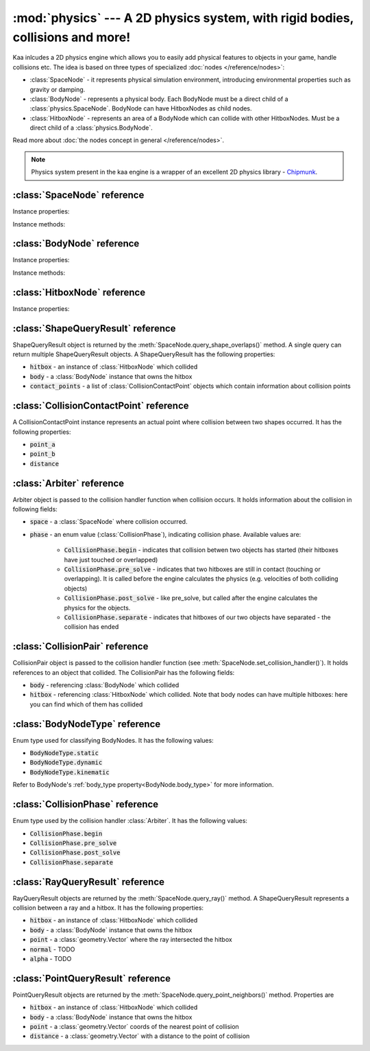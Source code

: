:mod:`physics` --- A 2D physics system, with rigid bodies, collisions and more!
===============================================================================
.. module:: physics
    :synopsis: A 2D physics system, with rigid bodies, collisions and more!

Kaa inlcudes a 2D physics engine which allows you to easily add physical features to objects in your game, handle
collisions etc. The idea is based on three types of specialized :doc:`nodes </reference/nodes>`:

* :class:`SpaceNode` - it represents physical simulation environment, introducing environmental properties such as gravity or damping.
* :class:`BodyNode` - represents a physical body. Each BodyNode must be a direct child of a :class:`physics.SpaceNode`. BodyNode can have HitboxNodes as child nodes.
* :class:`HitboxNode` - represents an area of a BodyNode which can collide with other HitboxNodes. Must be a direct child of a :class:`physics.BodyNode`.

Read more about :doc:`the nodes concept in general </reference/nodes>`.

.. note::

    Physics system present in the kaa engine is a wrapper of an excellent 2D physics library - `Chipmunk <https://chipmunk-physics.net/documentation.php>`_.

:class:`SpaceNode` reference
----------------------------

.. class:: SpaceNode(gravity=Vector(0,0), damping=1, position=Vector(0, 0), rotation=0, scale=Vector(1, 1), z_index=0, color=Color(0, 0, 0, 0), sprite=None, shape=None, origin_alignment=Alignment.center, lifetime=None, transition=None, visible=True)

    SpaceNode extends the :class:`nodes.Node`. It represents physical simulation environment. All BodyNodes
    must be direct children of a SpaceNode. Typically you'll need just one SpaceNode per Scene, but nothing
    prevents you from adding more. If you decide to use multiple SpaceNodes on a Scene, be aware that they will be
    isolated (BodyNodes under SpaceNode A won't be able to interact with BodyNodes under SpaceNode B).

    Space node is also place where you can register collision handlers (see :meth:`SpaceNode.set_collision_handler`).
    Collision handlers are your custom functions which will be called when a collision between a pair of defined
    hitbox nodes occurs.

    Another feature of the SpaceNode is running spatial queries. You can find hitboxes colliding with a
    custom shape (:class:`geometry.Circle`, :class:`geometry.Polygon` or :class:`geometry.Segment`) via
    :meth:`SpaceNode.query_shape_overlaps()`. You can find hitboxes colliding with a ray cast between points
    A and B using :meth:`SpaceNode.query_ray()`. Finally you can also find hitboxes around a specific point
    with :meth:`SpacenNode.query_point_neighbors()`.


    Constructor accepts all parameters from the base :class:`nodes.Node` class and adds the following
    new parameters:

    * :code:`gravity` - a :class:`geometry.Vector`
    * :code:`damping` - a number

Instance properties:

.. attribute:: SpaceNode.gravity

    Gets or sets the gravity inside the SpaceNode, as :class:`geometry.Vector`. Direction of the vector determines the
    direction of the gravitational force, while it's length determines gravity strength.

    Gravity will be applied only to the dynamic BodyNodes. Kinematic and Static BodyNodes do not have mass and therefore
    are not affected by the gravity.

    Default gravity is zero, meaning no gravitational forces applied.

.. attribute:: SpaceNode.damping

    Gets or sets the damping inside the SpaceNode. Represents a "friction" or a "drag force" inside the environment which
    slows all BodyNodes down with time. A damping of 0.25 means velocity of all BodyNodes will decrease by a factor of 4
    in 1 second. A damping of 1 (default) means no slowdown force applied. A damping greater than 1 will make all BodyNodes
    accelerate, proportionally to its value.

    Damping is applied only to the dynamic BodyNodes. Kinematic and Static BodyNodes do not have mass and therefore
    ignore the damping effect.

.. _SpaceNode.sleeping_threshold:
.. attribute:: SpaceNode.sleeping_threshold

    Gets of sets the sleep time threshold (in seconds) which affects all BodyNodes in
    the SpaceNode. If given BodyNode remains static (doesn't change its position or rotation) for that amount of
    time the engine will stop making physical calculations for it. In some situations it can improve the performance.
    A body remaining in a sleeping state can still collide with other bodies - that will force it to move and
    'wake up' as a consequence.

    Default value for the sleeping_threshold is infinite, which effectively means that the performance mechanism is
    disabled.

Instance methods:

.. _SpaceNode.set_collision_handler:
.. method:: SpaceNode.set_collision_handler(trigger_a, trigger_b, handler_callable)

    Registers a custom collision handler function between two :class:`HitboxNode` instances, tagged with
    trigger_a and trigger_b respectively. The function will get called when collision between hitboxes occur.

    Note, that collisions occur between HitboxNodes (not between BodyNodes!). The :code:`trigger_a`
    and :code:`trigger_b` params are your own values which you use to tag :class:`HitboxNode`. They should be
    of integer type.

    :code:`handler_callable` is your own callable, it takes the following three parameters:

    * :code:`arbiter` - an :class:`Arbiter` object that holds additional information about collision.
    * :code:`collision_pair_a`- a :class:`CollisionPair` object that allows identifying which BodyNode and which HitboxNoded collided. Corresponds with HitboxNode identified by trigger_a.
    * :code:`collision_pair_b`- a :class:`CollisionPair` object that allows identifying which BodyNode and which HitboxNoded collided. Corresponds with HitboxNode identified by trigger_b.

    If your collision handler function does not return any value, the collision will occur normally. However if you
    return 0 in the collision handler AND you do that in the begin or pre_solve phase, then collision will be ignored
    by the physics engine (no impulses will be applied to colliding objects). 

    .. code-block:: python

        # somwhere in the code...
        bullet_hitbox = HitboxNode(shape=Circle(radius=10), trigger_id=123, ...... )  # 123 is our own value we give to all bullet hitboxes
        enemy_hitbox = HitboxNode(shape=Circle(radius=10), trigger_id=456, ...... )  # 456 is our own value we give to all enemy hitboxes

        # collision handler function:
        def on_collision_bullet_enemy(arbiter, bullet_pair, enemy_pair):
            print("Detected a collision between a bullet object's {} hitbox {} and Enemy's object {} hitbox {}".format(
                bullet_pair.body, bullet_pair.hitbox, enemy_pair.body, enemy_pair.hitbox))
            # ... write code to handle the collision effects ....

        # assuming space_node is <SpaceNode>,
        # 123 and 456 here are defining which pair of hitbox collisions shall be handled by the on_collision_bullet_enemy
        # in this case it defines a pair of a bullet hitbox and enemy hitbox
        space_node.set_collision_handler(123, 456, on_collision_bullet_enemy)

    **IMPORTANT**: Collision handler function can be called multiple times for given pair of
    colliding objects (even multiple times per frame). This can happen if object's hitboxes touch for the first time,
    then they either overlap or touch each other for some time and finally - they separate. The collision handler
    function will be called every frame, as long as the hitboxes touch or overlap. When they make apart, the
    collision handler function stops being called.

.. method:: SpaceNode.query_shape_overlaps(shape, mask=kaa.physics.COLLISION_BITMASK_ALL, collision_mask=kaa.physics.COLLISION_BITMASK_ALL, group=kaa.physics.COLLISION_GROUP_NONE)

    Takes a shape (:class:`geometry.Circle` or :class:`geometry.Polygon`) and returns
    hitboxes which overlap with that shape (either partially or entirely) as well as body nodes which own those
    hitboxes. The shape coordinates are expected to be in a frame reference relative to the SpaceNode.

    When running the query, the shape you pass is treated like a hitbox node, therefore parameters such as mask,
    collision_mask and group behave identically as in :class:`HitboxNode`. It means you can use those params
    for filtering purpose. Refer to :ref:`mask <HitboxNode.mask>`,
    :ref:`collision_mask <HitboxNode.collision_mask>` and :ref:`group <HitboxNode.group>` for more information.

    The query returns a list of :class:`ShapeQueryResult` objects. Each :class:`ShapeQueryResult` represents a
    'collision' of the shape with one hitbox. It holds a reference to hitbox' parent (body node) and other metadata
    such as intersection points.

    .. code-block:: python

        from kaa.physics import SpaceNode, BodyNode, HitboxNode
        from kaa.geometry import Polygon

        self.space = SpaceNode()
        self.root.add_child(self.space)
        body_node = BodyNode(position=Vector(0, 0))
        hitbox = HitboxNode(shape=Polygon.from_box(Vector(100, 100)))
        body_node.add_child(hitbox)
        self.space.add_child(body_node)

        # find hitboxes intersecting with our triangular polygon
        triangle = Polygon([Vector(0, 0), Vector(100, 100), Vector(0, 200) ])
        results = self.space.query_shape_overlaps(triangle)
        for result in results:
            print(f"Shape {triangle.points} collided with hitbox {result.hitbox.shape.points} owned "
                  f"by {result.body}. Contact points metadata accessible at {result.contact_points}.")

.. method:: SpaceNode.query_ray(ray_start, ray_end, radius=0., mask=kaa.physics.COLLISION_BITMASK_ALL, collision_mask=kaa.physics.COLLISION_BITMASK_ALL, group=kaa.physics.COLLISION_GROUP_NONE)

    A "ray casting" method. Takes in a ray (two Vectors: :code:`ray_start` and :code:`ray_end`) and returns hitboxes
    (and their owning BodyNodes) which collide with that ray. The ray coordinates are expected to be in a frame reference
    relative to the SpaceNode.

    The :code:`radius` parameter sets the width of the cast ray.

    When running the query, the ray is treated like a hitbox node, therefore parameters such as mask,
    collision_mask and group behave identically as in :class:`HitboxNode`. It means you can use those params
    for filtering purpose. Refer to :ref:`mask <HitboxNode.mask>`,
    :ref:`collision_mask <HitboxNode.collision_mask>` and :ref:`group <HitboxNode.group>` for more information.

    The query returns a list of :class:`RayQueryResult` objects. Each represents a collision of the ray with one
    hitbox. It holds a reference to hitbox owner (body node) and other metadata such as intersection point.

    .. code-block:: python

        from kaa.physics import SpaceNode, BodyNode, HitboxNode
        from kaa.geometry import Polygon

        self.space = SpaceNode()
        self.root.add_child(self.space)
        body_node = BodyNode(position=Vector(0, 0))
        hitbox = HitboxNode(shape=Polygon.from_box(Vector(100, 100)))
        body_node.add_child(hitbox)
        self.space.add_child(body_node)

        # cast a ray and find hitboxes colliding with the ray
        results = self.space.query_ray(ray_start=Vector(-200, -200), ray_end=Vector(200,200))
        for result in results:
            print(f"Ray collided with {result.hitbox.shape.points} hitbox owned by {result.body} at "
                  f"{result.point}. Normal was {result.normal} and alpha was {result.alpha}")



.. method:: SpaceNode.query_point_neighbors(point, max_distance, mask=kaa.physics.COLLISION_BITMASK_ALL, collision_mask=kaa.physics.COLLISION_BITMASK_ALL, group=kaa.physics.COLLISION_GROUP_NONE)

    Queries for hitboxes :code:`max_distance` away from :code:`point`. The :code:`point` must be a
    :class:`geometry.Vector`.

    When running the query, the :code:`point` is treated like a hitbox node, therefore parameters such as mask,
    collision_mask and group behave identically as in :class:`HitboxNode`. It means you can use those params
    for filtering purpose. Refer to :ref:`mask <HitboxNode.mask>`,
    :ref:`collision_mask <HitboxNode.collision_mask>` and :ref:`group <HitboxNode.group>` for more information.

    The query returns a list of :class:`PointQueryResult` objects which contain collision data such as references
    to hitbox, its owner body node and other metadata.

    .. code-block:: python

        from kaa.physics import SpaceNode, BodyNode, HitboxNode
        from kaa.geometry import Polygon

        self.space = SpaceNode()
        self.root.add_child(self.space)
        body_node = BodyNode(position=Vector(0, 0))
        hitbox = HitboxNode(shape=Polygon.from_box(Vector(100, 100)))
        body_node.add_child(hitbox)
        self.space.add_child(body_node)

        # find hitboxes in the vicinity of a point
        point = Vector(-140, 140)
        results = self.space.query_point_neighbors(point=point, max_distance=200)
        for result in results:
            print(f"Point {point} collided with hitbox {result.hitbox.shape.points} owned "
                  f"by {result.body}. Collision point is at {result.point}, distance: {result.distance}")


:class:`BodyNode` reference
---------------------------

.. class:: BodyNode(body_type=BodyNodeType.dynamic, force=Vector(0,0), velocity=Vector(0,0), mass=20.0, moment=10000.0, torque=0, torque_degrees=0, angular_velocity=0, angular_velocity_degrees=0, position=Vector(0,0), rotation=0, scale=Vector(1, 1), z_index=0, color=Color(0,0,0,0), sprite=None, shape=None, origin_alignment=Alignment.center, lifetime=None, transition=None, visible=True)

    BodyNode extends the :class:`nodes.Node` class, introducing physical features.

    In the nodes tree, BodyNode must be a direct child of a :class:`SpaceNode`.

    BodyNode is the only node type which can have :class:`HitboxNode` as children nodes.

    BodyNodes themselves never collide with each other. The need to have HitboxNodes as children to generate collisions.
    A BodyNode can have multiple HitboxNodes.

    BodyNode constructor accepts all parameters from the base :class:`nodes.Node` class and adds the following
    new parameters:

    * :code:`body_type` - a :class:`BodyNodeType` enum value. :ref:`Learn more here <BodyNode.body_type>`
    * :code:`force` - a :class:`geometry.Vector`
    * :code:`velocity` - a :class:`geometry.Vector`
    * :code:`mass` - a number
    * :code:`moment` - a number
    * :code:`torque` - a number
    * :code:`torque_degrees` - a number, alternative to :code:`torque`, using degrees instead of radians
    * :code:`angular_velocity` - a number
    * :code:`angular_velocity_degrees` - a number, alternative to :code:`angular_velocity`, using degrees instead of radians

Instance properties:

.. _BodyNode.body_type:
.. attribute:: BodyNode.body_type

    Gets or sets body type, must be a :class:`BodyNodeType` value. There are three types available:

    * static - the body has infinite mass and won't move when its hitboxes collide with any other hitboxes. You cannot move it "manually" by setting its velocity or angular velocity either. Those nodes are **truly** static.
    * kinematic - similar to static body in a sense that its velocity or rotation will never be affected by anything, e.g. its hitboxes colliding. But the difference is that you can move and rotate that type of body. The collisions will occur normally and you will be able to handle them.
    * dynamic - the default type. Physics engine will calculate body's velocity and angular velocity when its hitboxes will collide with other bodies' hitboxes.

    Use static bodies for static obstacles and other elements on the scene that you know won't move, but you want
    them to collide with other bodies and block their movement. Those bodies will always have zero velocity and
    zero angular velocity.

    Use kinematic bodies for objects which you want to move but you don't want their velocity controlled by the physics
    engine. Those nodes won't move or rotate on their own. The onus is on you to set their velocity or angular velocity
    but you still want to be able to detect collisions between them and other objects on the scene.

    Use dynamic bodies for freely moving objects that you want physics engine to fully take care of. Dynamic bodies
    have their velocity and angular velocity calculated by the engine.

    .. note::

        Example: a classic space shooter
        `Git Gud or Get Rekt <https://store.steampowered.com/app/1117810/Git_Gud_or_Get_Rekt/>`_, built with kaa engine
        is using kinematic bodies for player, enemies, and bullets, and dynamic bodies for debris left
        on the scene after enemies explode.


.. _BodyNode.force:
.. attribute:: BodyNode.force

    Gets or sets a custom force applied to the BodyNode, as :class:`geometry.Vector`. The force is reset to zero
    on each frame, so if you want it to constantly work on the object, you need to apply it on each frame.

    Applying force affects object's velocity.

    Force has an effect only on :ref:`dynamic body nodes <BodyNode.body_type>`. Static and kinematic body nodes will
    not be affected.

.. _BodyNode.local_force:
.. attribute:: BodyNode.local_force

    Same as :ref:`BodyNode.force <BodyNode.force>` but uses strictly local frame of reference.

    .. code-block:: python

        node.rotation_degrees = 0
        node.force = Vector(1, 0)  # force will drag the object in direction V(1, 0), regardless to node rotation

        other_node.rotation_degrees = 45
        other_node.local_force = Vector(1, 0)  # force direction will be calculated AFTER applying the rotation!

.. _BodyNode.velocity:
.. attribute:: BodyNode.velocity

    Gets or sets the linear velocity of the BodyNode, as :class:`geometry.Vector`. Linear velocity vector determines
    the speed and direction of movement of an object.

    For :ref:`dynamic body nodes <BodyNode.body_type>` the velocity is calculated by the physics engine. You can
    override the velocity value calculated by the engine but you should consider :ref:`applying force <BodyNode.force>`
    instead.

    Setting velocity from your code is recommended for kinematic bodies, as they won't move on their own
    otherwise.

.. _BodyNode.mass:
.. attribute:: BodyNode.mass

    Gets or sets the mass for the body node. Mass has an effect on the output velocity of dynamic body when it collides with other bodies.

.. _BodyNode.torque:
.. attribute:: BodyNode.torque

    Gets or sets the torque for the body node. Using radians. The torque is reset to zero on each frame, so if you
    want it to constantly work on the object you need to apply it on each frame.

    Applying torque affects object's angular velocity.

    Applying torque has an effect only on :ref:`dynamic body nodes <BodyNode.body_type>`. Static and kinematic body
    nodes are not affected.

    For degrees use :ref:`torque_degrees <BodyNode.torque_degrees>`

.. _BodyNode.torque_degrees:
.. attribute:: BodyNode.torque_degrees

    Gets or sets the torque for the body node. Using degrees. See :ref:`torque <BodyNode.torque>`

.. _BodyNode.angular_velocity:
.. attribute:: BodyNode.angular_velocity

    Gets or sets the angular velocity for the body node. Using radians. Angular velocity determines how fast the
    object rotates and the direction of the rotation (clockwise or anticlockwise).

    Similarly to :ref:`velocity <BodyNode.velocity>` the angular velocity is calculated by the physics engine for
    :ref:`dynamic body nodes <BodyNode.body_type>`. You can override the angular velocity manually but you should
    consider :ref:`applying torque <BodyNode.torque>` instead.

    Setting angular velocity from your code is recommended for kinematic bodies, as they won't rotate on their own
    otherwise.

    For degrees use :ref:`angular_velocity_degrees <BodyNode.angular_velocity_degrees>`

.. _BodyNode.angular_velocity_degrees:
.. attribute:: BodyNode.angular_velocity_degrees

    Gets or sets the angular velocity for the body node. Using degrees. See :ref:`angular_velocity <BodyNode.angular_velocity>`

.. _BodyNode.moment:
.. attribute:: BodyNode.moment

    Gets or sets the moment for the body node. Moment has an effect on the output angular velocity of dynamic body when it collides with other bodies.

.. attribute:: BodyNode.sleeping

    Gets or sets the sleeping status of the node as bool. If set to :code:`True` it gives the physics engine a
    performance hint, making it ignore this node when calculating its velocity and angular velocity. The node
    will wake up automatically when it's moving or rotating so it doesn't makes sense to set the sleeping status
    on a moving or rotating nodes.

    See also: :ref:`SpaceNode.sleeping_threshold <SpaceNode.sleeping_threshold>`.

Instance methods:

.. method:: BodyNode.apply_force_at_local(force, at)

    Applies :code:`force` (:class:`geometry.Vector`) to this body node at position :code:`at` (:class:`geometry.Vector`).
    The :code:`at` parameter is in a relative frame of reference. For example, if :code:`at` is :code:`Vector(0, 0)`
    then the force will be applied at the center of the body node.

    .. note::

        Applied force will be automatically reset to zero each frame, so if you want to apply force constantly
        you should do that on each frame.

.. method:: BodyNode.apply_impulse_at_local(impulse, at)

    Applies :code:`impulse` (:class:`geometry.Vector`) to this body node at position :code:`at` (:class:`geometry.Vector`).
    The :code:`at` parameter is in a relative frame of reference. For example, if :code:`at` is :code:`Vector(0, 0)`
    then the impulse will be applied at the center of the body node.

    .. note::
        Use impulses when you need to apply a very large force applied over a very short period of time. Some
        examples are a ball hitting a wall or cannon firing.

.. method:: BodyNode.apply_force_at(force, at)

    Same as :meth:`BodyNode.apply_force_at_local` but :code:`at` is in an absolute frame of reference. For instance,
    if body node's :ref:`absolute position <Node.absolute_position>` is Vector(110, 34) and you want to apply the
    force at the center of the body, you need to pass :code:`at=Vector(110, 34)`.

.. method:: BodyNode.apply_impulse_at(impulse, at)

    Same as :meth:`BodyNode.apply_impulse_at_local` but :code:`at` is in an absolute frame of reference. For instance,
    if body node's :ref:`absolute position <Node.absolute_position>` is Vector(110, 34) and you want to apply the
    impulse at the center of the body, you need to pass :code:`at=Vector(110, 34)`.


:class:`HitboxNode` reference
-----------------------------

.. class:: HitboxNode(shape, group=kaa.physics.COLLISION_GROUP_NONE, mask=kaa.physics.COLLISION_BITMASK_ALL, collision_mask=kaa.physics.COLLISION_BITMASK_ALL, trigger_id=None, position=Vector(0,0), rotation=0, scale=Vector(1, 1), z_index=0, color=Color(0,0,0,0), sprite=None, shape=None, sensor=False, elasticity=0.95, friction=0, surface_velocity=Vector(0, 0), origin_alignment=Alignment.center, lifetime=None, transition=None, visible=True))

    HitboxNode extends the :class:`Node` class and introduces collision detection features.

    In the nodes tree, HitboxNode must be a direct child of a :class:`BodyNode`. A :class:`BodyNode` can have many
    HitboxNodes.

    HitboxNode inherits all :class:`Node` properties and methods, some of which may be particularly useful for
    debugging. For example, by setting a color and z_index of on a HitboxNode you can make the hitbox visible.

    Hitbox node has its own specific params, related with collision handling:

    * :code:`shape` - can be either :class:`geometry.Polygon` or :class:`geometry.Circle`
    * :code:`group` - an integer, default value is a kaa constant meaning "no group". Hitboxes within the same group will never collide with each other.
    * :code:`mask` - an integer, used as a bit mask, it's recommended to use enum.Intflag enumerated constant. Default value is a kaa constant meaning "match all masks". Defines a category of this hitbox.
    * :code:`collision_mask` - an integer, used as a bit mask, it's recommended to use enum.Intflag enumerated constant. Default value is a kaa constant meaning "match all masks". Defines with which categories this hitbox should collide.
    * :code:`trigger_id` - an integer, your own value used with the :meth:`SpaceNode.set_collision_handler()` method. Used in custom collision handling.

    The hitbox node also has a few properties affecting its physical behaviour:

    * :code:`sensor`
    * :code:`elasticity`
    * :code:`friction`
    * :code:`surface_velocity`

Instance properties:

.. attribute:: HitboxNode.shape

    Gets or sets the shape of the hitbox. It can be either :class:`geometry.Polygon` or :class:`geometry.Circle`.

.. _HitboxNode.group:
.. attribute:: HitboxNode.group

    Gets or sets the group of the hitbox, as integer. Hitboxes with the same group won't collide with each other.
    It's basically a performance hint for the physics engine. Default value is kaa.physics.COLLISION_GROUP_NONE,
    meaning no group is used.

    Another method of telling the engine which hitbox collisions it should ignore is to set :code:`mask` and
    :code:`collision_mask` on a HitboxNode.

.. _HitboxNode.mask:
.. attribute:: HitboxNode.mask

    Gets or sets the category of this hitbox node, as a bit mask. Other nodes will collide with this node if they
    match on collision_mask. Otherwise collisions will be ignored. Use mask and collision_mask as performance
    hints for the engine.

    By default mask and hitbox_mask are kaa.physics.COLLISION_BITMASK_ALL which meaning the engine will not apply
    any filtering when detecting collisions - hitbox with those values will collide with any other hitbox.

    An example below shows how to set mask and collision_mask values to apply the following logic:

    * player hitbox will collide only with enemy hitbox, enemy bullet hitbox and wall hitbox
    * player bullet hitbox will collide only with the enemy hitbox
    * enemy hitbox will collide only with other enemy hitboxes, player, player bullet and wall hitbox
    * enemy bullet will collide only with the player hitboxes
    * wall will collide with everything except other wall hitboxes

    .. code-block:: python

        from kaa.physics import HitboxNode
        from kaa.geometry import Circle, Vector, Polygon
        import enum

        class CollisionMask(enum.IntFlag):
            player = enum.auto()
            player_bullet = enum.auto()
            enemy = enum.auto()
            enemy_bullet = enum.auto()
            wall = enum.auto()

            player_collision_mask = enemy | enemy_bullet | wall
            enemy_collision_mask = enemy | player | player_bullet | wall
            wall_collision_mask = player | player_bullet | enemy | enemy_bullet

        player_hitbox = HitboxNode(shape=Circle(radius=20), mask=CollisionMask.player,
                                   collision_mask=CollisionMask.player_collision_mask)
        player_bullet_hitbox = HitboxNode(shape=Circle(radius=5), mask=CollisionMask.player_bullet,
                                          collision_mask=CollisionMask.enemy)
        enemy_hitbox = HitboxNode(shape=Circle(radius=20), mask=CollisionMask.enemy,
                                  collision_mask=CollisionMask.enemy_collision_mask)
        enemy_bullet_hitbox = HitboxNode(shape=Circle(radius=5), mask=CollisionMask.enemy_bullet,
                                         collision_mask=CollisionMask.player)
        wall = HitboxNode(shape=Polygon([Vector(-50, -50), Vector(-50, 50), Vector(0, 100)],
                          mask=CollisionMask.wall, collision_mask=CollisionMask.wall_collision_mask))

    What if there's assymetry in the mask and collision_mask definitions? For example, what will happens if we
    set the player to collide with enemy, but won't set enemy to collide with the player?
    In that case, those collisions won't occur. The collision masks need to match symmetrically from both sides for
    collision to be detected.

    What if there is a proper symmetry in collision mask definitions but both hitboxes have the same
    :ref:`group <HitboxNode.group>`? In that case the group value takes precedence and collisions won't occur.

.. _HitboxNode.collision_mask:
.. attribute:: HitboxNode.collision_mask

    Gets or sets the categories of other hitboxes that you want this hitbox to collide with.

    See the full example in the :ref:`mask <HitboxNode.mask>` section above for more information.

.. attribute:: HitboxNode.trigger_id

    Gets or sets the trigger id value. It can be any value of your choice. It's a
    'tag' value which you need to pass when :ref:`registering your custom collision
    handler function <SpaceNode.set_collision_handler>`

.. attribute:: HitboxNode.sensor

    Gets or sets the sensor flag (bool). Default is :code:`False`. If set to :code:`True`, the hitbox will not
    cause any physical collision effects (i.e. will not interact with other colliding objects) but will still trigger
    its collision handler function (check out :ref:`SpaceNode.set_collision_handler <SpaceNode.set_collision_handler>`
    method for more info on how to register a collision handlers for hitboxes).

.. attribute:: HitboxNode.elasticity

    Gets or sets hitbox elasticity, as :code:`float`. This is a percentage of kinetic energy transferred during collision
    and should be between 0 and 1. A value of 0.0 gives no bounce, while a value of 1.0 will give a "perfect" bounce.
    Default elasticity is 0.95. The elasticity for a collision is found by multiplying the elasticity of the
    interacting hitboxes together.

.. attribute:: HitboxNode.friction

    Gets or sets hitbox friction coefficient, as :code:`float`. Physics engine uses the Coulomb friction model, a
    value of 0.0 is frictionless. The friction for a collision is found by multiplying the friction of
    the interacting hitboxes together. Default is 0.

.. attribute:: HitboxNode.surface_velocity

    Gets or sets hitbox surface velocity, as :class:`geometry.Vector`. Useful for creating conveyor belts or players
    that move around. This value is only used when calculating friction, not resolving the collision. Default is
    :code:`Vector(0, 0)` (no surface velocity)


:class:`ShapeQueryResult` reference
-----------------------------------

.. class:: ShapeQueryResult

    ShapeQueryResult object is returned by the :meth:`SpaceNode.query_shape_overlaps()` method. A single query can
    return multiple ShapeQueryResult objects. A ShapeQueryResult has the following properties:

    * :code:`hitbox` - an instance of :class:`HitboxNode` which collided
    * :code:`body` - a :class:`BodyNode` instance that owns the hitbox
    * :code:`contact_points` - a list of :class:`CollisionContactPoint` objects which contain information about collision points

:class:`CollisionContactPoint` reference
----------------------------------------

.. class:: CollisionContactPoint

    A CollisionContactPoint instance represents an actual point where collision between two shapes occurred. It has
    the following properties:

    * :code:`point_a`
    * :code:`point_b`
    * :code:`distance`


:class:`Arbiter` reference
--------------------------

.. class:: Arbiter

    Arbiter object is passed to the collision handler function when collision occurs. It holds information about
    the collision in following fields:

    * :code:`space` - a :class:`SpaceNode` where collision occurred.
    * :code:`phase` - an enum value (:class:`CollisionPhase`), indicating collision phase. Available values are:

        * :code:`CollisionPhase.begin` - indicates that collision betwen two objects has started (their hitboxes have just touched or overlapped)
        * :code:`CollisionPhase.pre_solve` - indicates that two hitboxes are still in contact (touching or overlapping). It is called before the engine calculates the physics (e.g. velocities of both colliding objects)
        * :code:`CollisionPhase.post_solve` - like pre_solve, but called after the engine calculates the physics for the objects.
        * :code:`CollisionPhase.separate` - indicates that hitboxes of our two objects have separated - the collision has ended


:class:`CollisionPair` reference
--------------------------------

.. class:: CollisionPair

    CollisionPair object is passed to the collision handler function (see :meth:`SpaceNode.set_collision_handler()`).
    It holds references to an object that collided. The CollisionPair has the following fields:

    * :code:`body` - referencing :class:`BodyNode` which collided
    * :code:`hitbox` - referencing :class:`HitboxNode` which collided. Note that body nodes can have multiple hitboxes: here you can find which of them has collided


:class:`BodyNodeType` reference
-------------------------------

.. class:: BodyNodeType

    Enum type used for classifying BodyNodes. It has the following values:

    * :code:`BodyNodeType.static`
    * :code:`BodyNodeType.dynamic`
    * :code:`BodyNodeType.kinematic`

    Refer to BodyNode's :ref:`body_type property<BodyNode.body_type>` for more information.

:class:`CollisionPhase` reference
---------------------------------

.. class:: CollisionPhase

    Enum type used by the collision handler :class:`Arbiter`. It has the following values:

    * :code:`CollisionPhase.begin`
    * :code:`CollisionPhase.pre_solve`
    * :code:`CollisionPhase.post_solve`
    * :code:`CollisionPhase.separate`


:class:`RayQueryResult` reference
-----------------------------------

.. class:: RayQueryResult

    RayQueryResult objects are returned by the :meth:`SpaceNode.query_ray()` method. A ShapeQueryResult represents
    a collision between a ray and a hitbox. It has the following properties:

    * :code:`hitbox` - an instance of :class:`HitboxNode` which collided
    * :code:`body` - a :class:`BodyNode` instance that owns the hitbox
    * :code:`point` - a :class:`geometry.Vector` where the ray intersected the hitbox
    * :code:`normal` - TODO
    * :code:`alpha` - TODO

:class:`PointQueryResult` reference
-----------------------------------

.. class:: PointQueryResult

    PointQueryResult objects are returned by the :meth:`SpaceNode.query_point_neighbors()` method. Properties are

    * :code:`hitbox` - an instance of :class:`HitboxNode` which collided
    * :code:`body` - a :class:`BodyNode` instance that owns the hitbox
    * :code:`point` - a :class:`geometry.Vector` coords of the nearest point of collision
    * :code:`distance` - a :class:`geometry.Vector` with a distance to the point of collision
